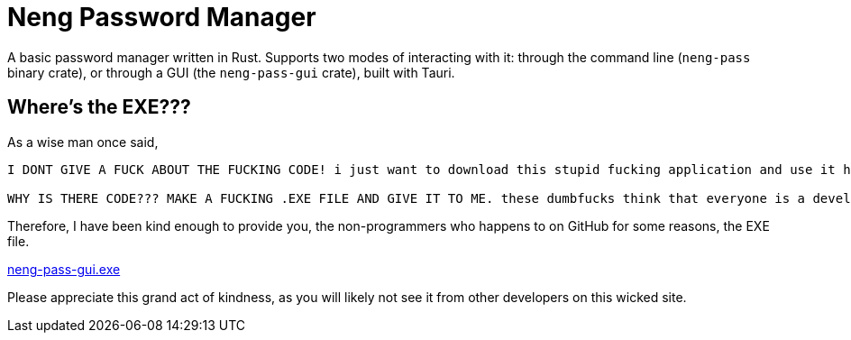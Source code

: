 = Neng Password Manager

A basic password manager written in Rust. Supports two modes of interacting with it: through the command line (`neng-pass` binary crate), or through a GUI (the `neng-pass-gui` crate), built with Tauri.

== Where's the EXE???

As a wise man once said,

[quote, u/automatic_purpose_]
----
I DONT GIVE A FUCK ABOUT THE FUCKING CODE! i just want to download this stupid fucking application and use it https://github.com/sherlock-project/sherlock#installation

WHY IS THERE CODE??? MAKE A FUCKING .EXE FILE AND GIVE IT TO ME. these dumbfucks think that everyone is a developer and understands code. well i am not and i don't understand it. I only know to download and install applications. SO WHY THE FUCK IS THERE CODE? make an EXE file and give it to me. STUPID FUCKING SMELLY NERDS
----

Therefore, I have been kind enough to provide you, the non-programmers who happens to on GitHub for some reasons, the EXE file.

https://github.com/earthtraveller1/neng-pass/releases/download/1.0/neng-pass-gui.exe[neng-pass-gui.exe]

Please appreciate this grand act of kindness, as you will likely not see it from other developers on this wicked site.
